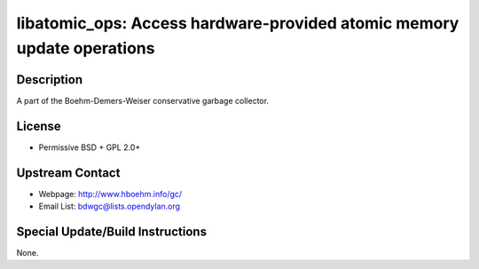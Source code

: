 libatomic_ops: Access hardware-provided atomic memory update operations
=======================================================================

Description
-----------

A part of the Boehm-Demers-Weiser conservative garbage collector.

License
-------

-  Permissive BSD + GPL 2.0+


Upstream Contact
----------------

- Webpage: http://www.hboehm.info/gc/
- Email List: bdwgc@lists.opendylan.org

Special Update/Build Instructions
---------------------------------

None.
